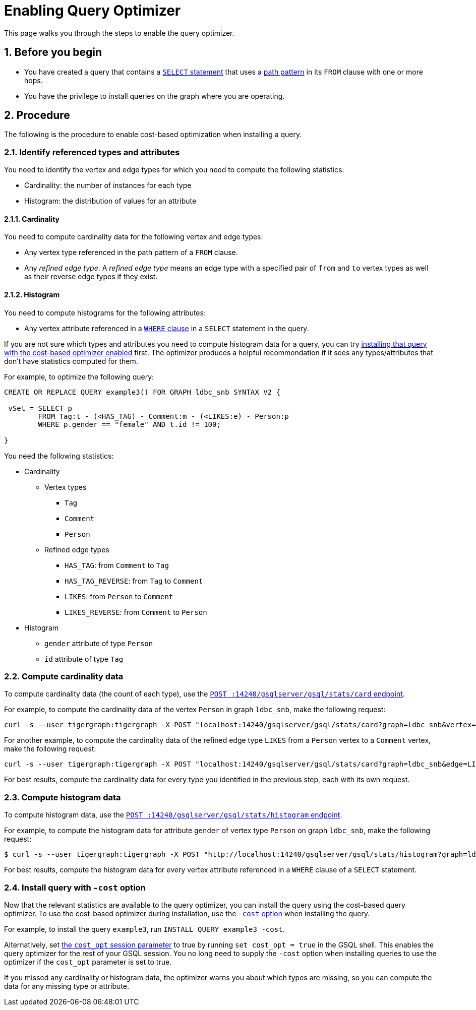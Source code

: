 = Enabling Query Optimizer
:sectnums:
:description: Steps to enable the query optimizer.

This page walks you through the steps to enable the query optimizer.

== Before you begin
* You have created a query that contains a xref:select-statement/index.adoc[`SELECT` statement] that uses a xref:select-statement/index.adoc#_path_pattern[path pattern] in its `FROM` clause with one or more hops.
* You have the privilege to install queries on the graph where you are operating.

== Procedure
The following is the procedure to enable cost-based optimization when installing a query.

=== Identify referenced types and attributes
You need to identify the vertex and edge types for which you need to compute the following statistics:

* Cardinality: the number of instances for each type
* Histogram: the distribution of values for an attribute

==== Cardinality
You need to compute cardinality data for the following vertex and edge types:

* Any vertex type referenced in the path pattern of a `FROM` clause.
* Any _refined edge type_.
A _refined edge type_ means an edge type with a specified pair of `from` and `to` vertex types as well as their reverse edge types if they exist.

==== Histogram
You need to compute histograms for the following attributes:

* Any vertex attribute referenced in a xref:select-statement/index.adoc#_where[`WHERE` clause] in a `SELECT` statement in the query.

If you are not sure which types and attributes you need to compute histogram data for a query, you can try <<_install_query_with_cost_option,installing that query with the cost-based optimizer enabled>> first.
The optimizer produces a helpful recommendation if it sees any types/attributes that don't have statistics computed for them.

For example, to optimize the following query:

[.wrap,gsql]
----
CREATE OR REPLACE QUERY example3() FOR GRAPH ldbc_snb SYNTAX V2 {

 vSet = SELECT p
        FROM Tag:t - (<HAS_TAG) - Comment:m - (<LIKES:e) - Person:p
        WHERE p.gender == "female" AND t.id != 100;

}
----

You need the following statistics:

* Cardinality
** Vertex types
*** `Tag`
*** `Comment`
*** `Person`
** Refined edge types
*** `HAS_TAG`: from `Comment` to `Tag`
*** `HAS_TAG_REVERSE`: from `Tag` to `Comment`
*** `LIKES`: from `Person` to `Comment`
*** `LIKES_REVERSE`: from `Comment` to `Person`
* Histogram
** `gender` attribute of type `Person`
** `id` attribute of type `Tag`


=== Compute cardinality data
To compute cardinality data (the count of each type), use the xref:query-optimizer/stats-api.adoc#_compute_cardinality_statistics[`POST :14240/gsqlserver/gsql/stats/card` endpoint].

For example, to compute the cardinality data of the vertex `Person` in graph `ldbc_snb`, make the following request:

[source.wrap,console]
----
curl -s --user tigergraph:tigergraph -X POST "localhost:14240/gsqlserver/gsql/stats/card?graph=ldbc_snb&vertex=Person"
----

For another example, to compute the cardinality data of the refined edge type `LIKES` from a `Person` vertex to a `Comment` vertex, make the following request:

[.wrap,console]
----
curl -s --user tigergraph:tigergraph -X POST "localhost:14240/gsqlserver/gsql/stats/card?graph=ldbc_snb&edge=LIKES&from=Person&to=Comment"
----

For best results, compute the cardinality data for every type you identified in the previous step, each with its own request.

=== Compute histogram data
To compute histogram data, use the xref:query-optimizer/stats-api.adoc#_compute_histogram_statistics[`POST :14240/gsqlserver/gsql/stats/histogram` endpoint].

For example, to compute the histogram data for attribute `gender` of vertex type `Person` on graph `ldbc_snb`, make the following request:

[.wrap,console]
----
$ curl -s --user tigergraph:tigergraph -X POST "http://localhost:14240/gsqlserver/gsql/stats/histogram?graph=ldbc_snb&vertex=Person&attribute=gender&buckets=256"
----

For best results, compute the histogram data for every vertex attribute referenced in a `WHERE` clause of a `SELECT` statement.

[#_install_query_with_cost_option]
=== Install query with `-cost` option

Now that the relevant statistics are available to the query optimizer, you can install the query using the cost-based query optimizer.
To use the cost-based optimizer during installation, use the xref:query-operations.adoc#_install_query[`-cost` option] when installing the query.

For example, to install the query `example3`, run `INSTALL QUERY example3 -cost`.

Alternatively, set xref:ddl-and-loading:system-and-language-basics.adoc#_session_parameters[the `cost_opt` session parameter] to true by running `set cost_opt = true` in the GSQL shell.
This enables the query optimizer for the rest of your GSQL session.
You no long need to supply the `-cost` option when installing queries to use the optimizer if the `cost_opt` parameter is set to true.

If you missed any cardinality or histogram data, the optimizer warns you about which types are missing, so you can compute the data for any missing type or attribute.
